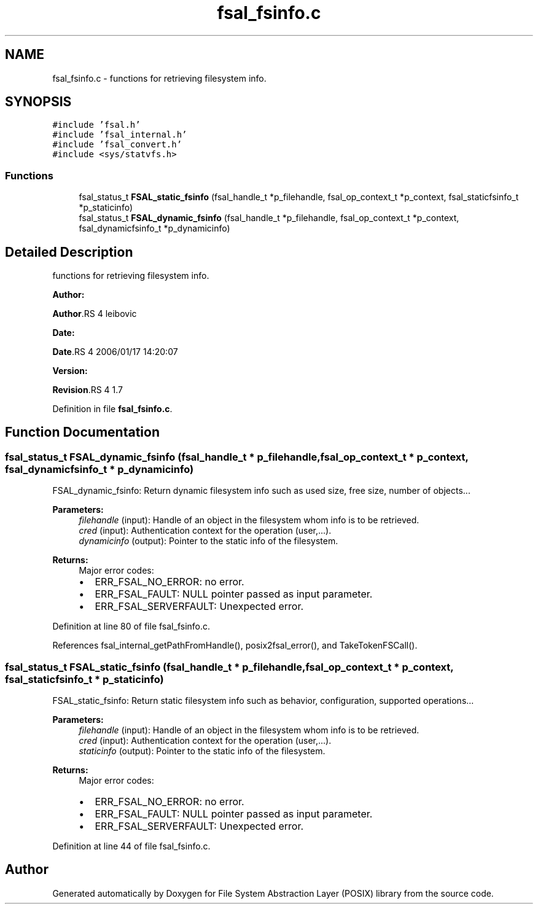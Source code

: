 .TH "fsal_fsinfo.c" 3 "31 Mar 2009" "Version 0.1" "File System Abstraction Layer (POSIX) library" \" -*- nroff -*-
.ad l
.nh
.SH NAME
fsal_fsinfo.c \- functions for retrieving filesystem info.  

.PP
.SH SYNOPSIS
.br
.PP
\fC#include 'fsal.h'\fP
.br
\fC#include 'fsal_internal.h'\fP
.br
\fC#include 'fsal_convert.h'\fP
.br
\fC#include <sys/statvfs.h>\fP
.br

.SS "Functions"

.in +1c
.ti -1c
.RI "fsal_status_t \fBFSAL_static_fsinfo\fP (fsal_handle_t *p_filehandle, fsal_op_context_t *p_context, fsal_staticfsinfo_t *p_staticinfo)"
.br
.ti -1c
.RI "fsal_status_t \fBFSAL_dynamic_fsinfo\fP (fsal_handle_t *p_filehandle, fsal_op_context_t *p_context, fsal_dynamicfsinfo_t *p_dynamicinfo)"
.br
.in -1c
.SH "Detailed Description"
.PP 
functions for retrieving filesystem info. 

\fBAuthor:\fP
.RS 4
.RE
.PP
\fBAuthor\fP.RS 4
leibovic 
.RE
.PP
\fBDate:\fP
.RS 4
.RE
.PP
\fBDate\fP.RS 4
2006/01/17 14:20:07 
.RE
.PP
\fBVersion:\fP
.RS 4
.RE
.PP
\fBRevision\fP.RS 4
1.7 
.RE
.PP

.PP
Definition in file \fBfsal_fsinfo.c\fP.
.SH "Function Documentation"
.PP 
.SS "fsal_status_t FSAL_dynamic_fsinfo (fsal_handle_t * p_filehandle, fsal_op_context_t * p_context, fsal_dynamicfsinfo_t * p_dynamicinfo)"
.PP
FSAL_dynamic_fsinfo: Return dynamic filesystem info such as used size, free size, number of objects...
.PP
\fBParameters:\fP
.RS 4
\fIfilehandle\fP (input): Handle of an object in the filesystem whom info is to be retrieved. 
.br
\fIcred\fP (input): Authentication context for the operation (user,...). 
.br
\fIdynamicinfo\fP (output): Pointer to the static info of the filesystem.
.RE
.PP
\fBReturns:\fP
.RS 4
Major error codes:
.IP "\(bu" 2
ERR_FSAL_NO_ERROR: no error.
.IP "\(bu" 2
ERR_FSAL_FAULT: NULL pointer passed as input parameter.
.IP "\(bu" 2
ERR_FSAL_SERVERFAULT: Unexpected error. 
.PP
.RE
.PP

.PP
Definition at line 80 of file fsal_fsinfo.c.
.PP
References fsal_internal_getPathFromHandle(), posix2fsal_error(), and TakeTokenFSCall().
.SS "fsal_status_t FSAL_static_fsinfo (fsal_handle_t * p_filehandle, fsal_op_context_t * p_context, fsal_staticfsinfo_t * p_staticinfo)"
.PP
FSAL_static_fsinfo: Return static filesystem info such as behavior, configuration, supported operations...
.PP
\fBParameters:\fP
.RS 4
\fIfilehandle\fP (input): Handle of an object in the filesystem whom info is to be retrieved. 
.br
\fIcred\fP (input): Authentication context for the operation (user,...). 
.br
\fIstaticinfo\fP (output): Pointer to the static info of the filesystem.
.RE
.PP
\fBReturns:\fP
.RS 4
Major error codes:
.IP "\(bu" 2
ERR_FSAL_NO_ERROR: no error.
.IP "\(bu" 2
ERR_FSAL_FAULT: NULL pointer passed as input parameter.
.IP "\(bu" 2
ERR_FSAL_SERVERFAULT: Unexpected error. 
.PP
.RE
.PP

.PP
Definition at line 44 of file fsal_fsinfo.c.
.SH "Author"
.PP 
Generated automatically by Doxygen for File System Abstraction Layer (POSIX) library from the source code.
